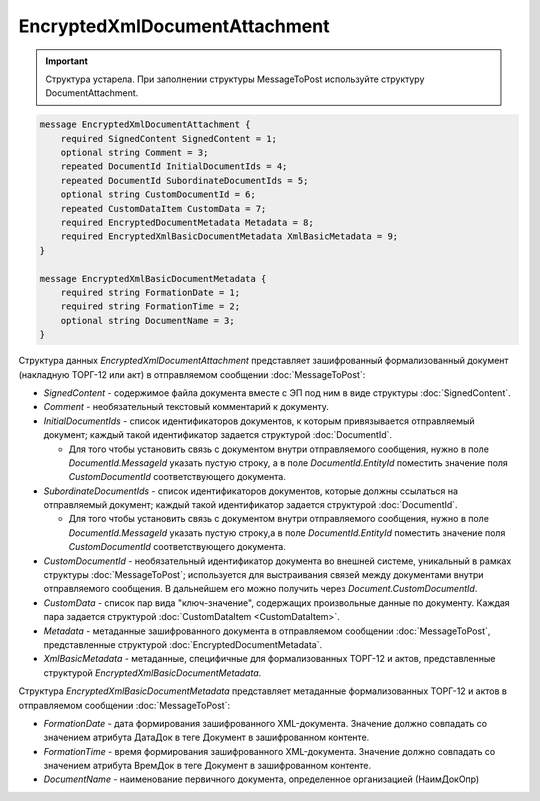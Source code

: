 EncryptedXmlDocumentAttachment
==============================

.. important::
	Структура устарела. При заполнении структуры MessageToPost используйте структуру DocumentAttachment.

.. code-block:: protobuf

   message EncryptedXmlDocumentAttachment {
       required SignedContent SignedContent = 1;
       optional string Comment = 3;
       repeated DocumentId InitialDocumentIds = 4;
       repeated DocumentId SubordinateDocumentIds = 5;
       optional string CustomDocumentId = 6;
       repeated CustomDataItem CustomData = 7;
       required EncryptedDocumentMetadata Metadata = 8;
       required EncryptedXmlBasicDocumentMetadata XmlBasicMetadata = 9;
   }
   
   message EncryptedXmlBasicDocumentMetadata {
       required string FormationDate = 1;
       required string FormationTime = 2;
       optional string DocumentName = 3;
   }



Структура данных *EncryptedXmlDocumentAttachment* представляет зашифрованный формализованный документ (накладную ТОРГ-12 или акт) в отправляемом сообщении :doc:`MessageToPost`:

-  *SignedContent* - содержимое файла документа вместе с ЭП под ним в виде структуры :doc:`SignedContent`.

-  *Comment* - необязательный текстовый комментарий к документу.

-  *InitialDocumentIds* - список идентификаторов документов, к которым привязывается отправляемый документ; каждый такой идентификатор задается структурой :doc:`DocumentId`.
   
   -  Для того чтобы установить связь с документом внутри отправляемого сообщения, нужно в поле *DocumentId.MessageId* указать пустую строку, а в поле *DocumentId.EntityId* поместить значение поля *CustomDocumentId* соответствующего документа.

-  *SubordinateDocumentIds* - список идентификаторов документов, которые должны ссылаться на отправляемый документ; каждый такой идентификатор задается структурой :doc:`DocumentId`.
   
   -  Для того чтобы установить связь с документом внутри отправляемого сообщения, нужно в поле *DocumentId.MessageId* указать пустую строку,а в поле *DocumentId.EntityId* поместить значение поля *CustomDocumentId* соответствующего документа.

-  *CustomDocumentId* - необязательный идентификатор документа во внешней системе, уникальный в рамках структуры :doc:`MessageToPost`; используется для выстраивания связей между документами внутри отправляемого сообщения. В дальнейшем его можно получить через *Document.CustomDocumentId*.

-  *CustomData* - список пар вида "ключ-значение", содержащих произвольные данные по документу. Каждая пара задается структурой :doc:`CustomDataItem <CustomDataItem>`.
   
-  *Metadata* - метаданные зашифрованного документа в отправляемом сообщении :doc:`MessageToPost`, представленные структурой :doc:`EncryptedDocumentMetadata`.

-  *XmlBasicMetadata* - метаданные, специфичные для формализованных ТОРГ-12 и актов, представленные структурой *EncryptedXmlBasicDocumentMetadata*.

Структура *EncryptedXmlBasicDocumentMetadata* представляет метаданные формализованных ТОРГ-12 и актов в отправляемом сообщении :doc:`MessageToPost`:

-  *FormationDate* - дата формирования зашифрованного XML-документа. Значение должно совпадать со значением атрибута ДатаДок в теге Документ в зашифрованном контенте.

-  *FormationTime* - время формирования зашифрованного XML-документа. Значение должно совпадать со значением атрибута ВремДок в теге Документ в зашифрованном контенте.

-  *DocumentName* - наименование первичного документа, определенное организацией (НаимДокОпр)